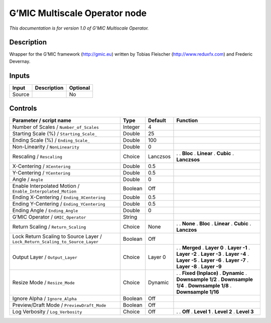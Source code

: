 .. _eu.gmic.MultiscaleOperator:

G’MIC Multiscale Operator node
==============================

*This documentation is for version 1.0 of G’MIC Multiscale Operator.*

Description
-----------

Wrapper for the G’MIC framework (http://gmic.eu) written by Tobias Fleischer (http://www.reduxfx.com) and Frederic Devernay.

Inputs
------

====== =========== ========
Input  Description Optional
====== =========== ========
Source             No
====== =========== ========

Controls
--------

.. tabularcolumns:: |>{\raggedright}p{0.2\columnwidth}|>{\raggedright}p{0.06\columnwidth}|>{\raggedright}p{0.07\columnwidth}|p{0.63\columnwidth}|

.. cssclass:: longtable

============================================================================= ======= ======== =====================
Parameter / script name                                                       Type    Default  Function
============================================================================= ======= ======== =====================
Number of Scales / ``Number_of_Scales``                                       Integer 4         
Starting Scale (%) / ``Starting_Scale_``                                      Double  25        
Ending Scale (%) / ``Ending_Scale_``                                          Double  100       
Non-Linearity / ``NonLinearity``                                              Double  0         
Rescaling / ``Rescaling``                                                     Choice  Lanczsos .  
                                                                                               . **Bloc**
                                                                                               . **Linear**
                                                                                               . **Cubic**
                                                                                               . **Lanczsos**
X-Centering / ``XCentering``                                                  Double  0.5       
Y-Centering / ``YCentering``                                                  Double  0.5       
Angle / ``Angle``                                                             Double  0         
Enable Interpolated Motion / ``Enable_Interpolated_Motion``                   Boolean Off       
Ending X-Centering / ``Ending_XCentering``                                    Double  0.5       
Ending Y-Centering / ``Ending_YCentering``                                    Double  0.5       
Ending Angle / ``Ending_Angle``                                               Double  0         
G’MIC Operator / ``GMIC_Operator``                                            String            
Return Scaling / ``Return_Scaling``                                           Choice  None     .  
                                                                                               . **None**
                                                                                               . **Bloc**
                                                                                               . **Linear**
                                                                                               . **Cubic**
                                                                                               . **Lanczos**
Lock Return Scaling to Source Layer / ``Lock_Return_Scaling_to_Source_Layer`` Boolean Off       
Output Layer / ``Output_Layer``                                               Choice  Layer 0  .  
                                                                                               . **Merged**
                                                                                               . **Layer 0**
                                                                                               . **Layer -1**
                                                                                               . **Layer -2**
                                                                                               . **Layer -3**
                                                                                               . **Layer -4**
                                                                                               . **Layer -5**
                                                                                               . **Layer -6**
                                                                                               . **Layer -7**
                                                                                               . **Layer -8**
                                                                                               . **Layer -9**
Resize Mode / ``Resize_Mode``                                                 Choice  Dynamic  .  
                                                                                               . **Fixed (Inplace)**
                                                                                               . **Dynamic**
                                                                                               . **Downsample 1/2**
                                                                                               . **Downsample 1/4**
                                                                                               . **Downsample 1/8**
                                                                                               . **Downsample 1/16**
Ignore Alpha / ``Ignore_Alpha``                                               Boolean Off       
Preview/Draft Mode / ``PreviewDraft_Mode``                                    Boolean Off       
Log Verbosity / ``Log_Verbosity``                                             Choice  Off      .  
                                                                                               . **Off**
                                                                                               . **Level 1**
                                                                                               . **Level 2**
                                                                                               . **Level 3**
============================================================================= ======= ======== =====================
